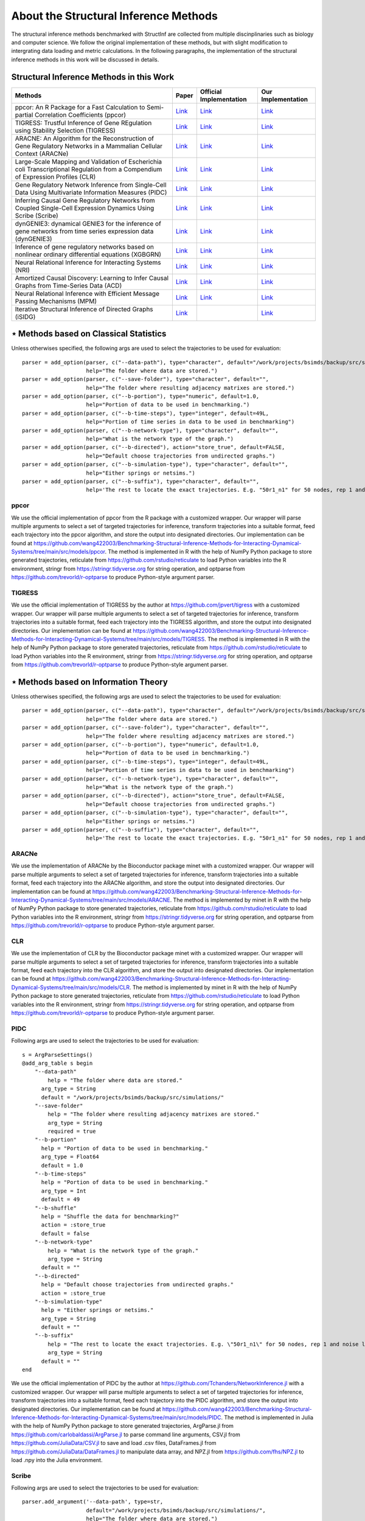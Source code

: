 **************************************
About the Structural Inference Methods
**************************************

The structural inference methods benchmarked with StructInf are collected from multiple discinplinaries such as biology and computer science.
We follow the original implementation of these methods, but with slight modification to intergrating data loading and metric calculations.
In the following paragraphs, the implementation of the structural inference methods in this work will be discussed in details.

Structural Inference Methods in this Work
=========================================

+----------------------------------------------------------------------------------------------------------------------------------+---------------------------------------------------------------------------------------------------------------------+---------------------------------------------------------------------+--------------------------------------------------------------------------------------------------------------------------------------------------------------+
| Methods                                                                                                                          | Paper                                                                                                               | Official Implementation                                             | Our Implementation                                                                                                                                           |
+==================================================================================================================================+=====================================================================================================================+=====================================================================+==============================================================================================================================================================+
| ppcor: An R Package for a Fast Calculation to Semi-partial Correlation Coefficients (ppcor)                                      | `Link <https://www.ncbi.nlm.nih.gov/pmc/articles/PMC4681537/>`_                                                     | `Link <https://cran.r-project.org/web/packages/ppcor/index.html>`_  | `Link <https://github.com/wang422003/Benchmarking-Structural-Inference-Methods-for-Interacting-Dynamical-Systems/tree/main/src/models/ppcor>`_               |
+----------------------------------------------------------------------------------------------------------------------------------+---------------------------------------------------------------------------------------------------------------------+---------------------------------------------------------------------+--------------------------------------------------------------------------------------------------------------------------------------------------------------+
| TIGRESS: Trustful Inference of Gene REgulation using Stability Selection (TIGRESS)                                               | `Link <https://bmcsystbiol.biomedcentral.com/articles/10.1186/1752-0509-6-145>`_                                    | `Link <https://github.com/jpvert/tigress/tree/master>`_             | `Link <https://github.com/wang422003/Benchmarking-Structural-Inference-Methods-for-Interacting-Dynamical-Systems/tree/main/src/models/TIGRESS>`_             |
+----------------------------------------------------------------------------------------------------------------------------------+---------------------------------------------------------------------------------------------------------------------+---------------------------------------------------------------------+--------------------------------------------------------------------------------------------------------------------------------------------------------------+
| ARACNE: An Algorithm for the Reconstruction of Gene Regulatory Networks in a Mammalian Cellular Context (ARACNe)                 | `Link <https://bmcbioinformatics.biomedcentral.com/articles/10.1186/1471-2105-7-S1-S7>`_                            | `Link <https://califano.c2b2.columbia.edu/aracne>`_                 | `Link <https://github.com/wang422003/Benchmarking-Structural-Inference-Methods-for-Interacting-Dynamical-Systems/tree/main/src/models/ARACNE>`_              |
+----------------------------------------------------------------------------------------------------------------------------------+---------------------------------------------------------------------------------------------------------------------+---------------------------------------------------------------------+--------------------------------------------------------------------------------------------------------------------------------------------------------------+
| Large-Scale Mapping and Validation of Escherichia coli Transcriptional Regulation from a Compendium of Expression Profiles (CLR) | `Link <https://journals.plos.org/plosbiology/article?id=10.1371/journal.pbio.0050008>`_                             | `Link <https://bioconductor.org/install/>`_                         | `Link <https://github.com/wang422003/Benchmarking-Structural-Inference-Methods-for-Interacting-Dynamical-Systems/tree/main/src/models/CLR>`_                 |
+----------------------------------------------------------------------------------------------------------------------------------+---------------------------------------------------------------------------------------------------------------------+---------------------------------------------------------------------+--------------------------------------------------------------------------------------------------------------------------------------------------------------+
| Gene Regulatory Network Inference from Single-Cell Data Using Multivariate Information Measures (PIDC)                           | `Link <https://www.sciencedirect.com/science/article/pii/S2405471217303861>`_                                       | `Link <https://github.com/Tchanders/NetworkInference.jl>`_          | `Link <https://github.com/wang422003/Benchmarking-Structural-Inference-Methods-for-Interacting-Dynamical-Systems/tree/main/src/models/PIDC>`_                |
+----------------------------------------------------------------------------------------------------------------------------------+---------------------------------------------------------------------------------------------------------------------+---------------------------------------------------------------------+--------------------------------------------------------------------------------------------------------------------------------------------------------------+
| Inferring Causal Gene Regulatory Networks from Coupled Single-Cell Expression Dynamics Using Scribe (Scribe)                     | `Link <https://www.sciencedirect.com/science/article/pii/S2405471220300363>`_                                       | `Link <https://github.com/aristoteleo/Scribe-py/tree/master>`_      | `Link <https://github.com/wang422003/Benchmarking-Structural-Inference-Methods-for-Interacting-Dynamical-Systems/tree/main/src/models/scribe>`_              |
+----------------------------------------------------------------------------------------------------------------------------------+---------------------------------------------------------------------------------------------------------------------+---------------------------------------------------------------------+--------------------------------------------------------------------------------------------------------------------------------------------------------------+
| dynGENIE3: dynamical GENIE3 for the inference of gene networks from time series expression data (dynGENIE3)                      | `Link <https://www.nature.com/articles/s41598-018-21715-0>`_                                                        | `Link <https://github.com/vahuynh/dynGENIE3/tree/master>`_          | `Link <https://github.com/wang422003/Benchmarking-Structural-Inference-Methods-for-Interacting-Dynamical-Systems/tree/main/src/models/dynGENIE3>`_           |
+----------------------------------------------------------------------------------------------------------------------------------+---------------------------------------------------------------------------------------------------------------------+---------------------------------------------------------------------+--------------------------------------------------------------------------------------------------------------------------------------------------------------+
| Inference of gene regulatory networks based on nonlinear ordinary differential equations (XGBGRN)                                | `Link <https://academic.oup.com/bioinformatics/article/36/19/4885/5709036>`_                                        | `Link <https://github.com/lab319/GRNs_nonlinear_ODEs>`_             | `Link <https://github.com/wang422003/Benchmarking-Structural-Inference-Methods-for-Interacting-Dynamical-Systems/tree/main/src/models/GRNs_nonlinear_ODEs>`_ |
+----------------------------------------------------------------------------------------------------------------------------------+---------------------------------------------------------------------------------------------------------------------+---------------------------------------------------------------------+--------------------------------------------------------------------------------------------------------------------------------------------------------------+
| Neural Relational Inference for Interacting Systems (NRI)                                                                        | `Link <http://proceedings.mlr.press/v80/kipf18a/kipf18a.pdf>`_                                                      | `Link <http://github.com/ethanfetaya/NRI>`_                         | `Link <https://github.com/wang422003/Benchmarking-Structural-Inference-Methods-for-Interacting-Dynamical-Systems/tree/main/src/models/NRI>`_                 |
+----------------------------------------------------------------------------------------------------------------------------------+---------------------------------------------------------------------------------------------------------------------+---------------------------------------------------------------------+--------------------------------------------------------------------------------------------------------------------------------------------------------------+
| Amortized Causal Discovery: Learning to Infer Causal Graphs from Time-Series Data (ACD)                                          | `Link <https://proceedings.mlr.press/v177/lowe22a/lowe22a.pdf>`_                                                    | `Link <https://github.com/loeweX/AmortizedCausalDiscovery>`_        | `Link <https://github.com/wang422003/Benchmarking-Structural-Inference-Methods-for-Interacting-Dynamical-Systems/tree/main/src/models/ACD>`_                 |
+----------------------------------------------------------------------------------------------------------------------------------+---------------------------------------------------------------------------------------------------------------------+---------------------------------------------------------------------+--------------------------------------------------------------------------------------------------------------------------------------------------------------+
| Neural Relational Inference with Efficient Message Passing Mechanisms (MPM)                                                      | `Link <https://ojs.aaai.org/index.php/AAAI/article/view/16868>`_                                                    | `Link <https://github.com/hilbert9221/NRI-MPM>`_                    | `Link <https://github.com/wang422003/Benchmarking-Structural-Inference-Methods-for-Interacting-Dynamical-Systems/tree/main/src/models/MPM>`_                 |
+----------------------------------------------------------------------------------------------------------------------------------+---------------------------------------------------------------------------------------------------------------------+---------------------------------------------------------------------+--------------------------------------------------------------------------------------------------------------------------------------------------------------+
| Iterative Structural Inference of Directed Graphs (iSIDG)                                                                        | `Link <https://papers.nips.cc/paper_files/paper/2022/file/39717429762da92201a750dd03386920-Paper-Conference.pdf>`_  |                                                                     | `Link <https://github.com/wang422003/Benchmarking-Structural-Inference-Methods-for-Interacting-Dynamical-Systems/tree/main/src/models/iSIDG>`_               |
+----------------------------------------------------------------------------------------------------------------------------------+---------------------------------------------------------------------------------------------------------------------+---------------------------------------------------------------------+--------------------------------------------------------------------------------------------------------------------------------------------------------------+

⋆ Methods based on Classical Statistics
=======================================
Unless otherwises specified, the following args are used to select the trajectories to be used for evaluation:
::
  parser = add_option(parser, c("--data-path"), type="character", default="/work/projects/bsimds/backup/src/simulations/",
                      help="The folder where data are stored.")
  parser = add_option(parser, c("--save-folder"), type="character", default="",
                      help="The folder where resulting adjacency matrixes are stored.")
  parser = add_option(parser, c("--b-portion"), type="numeric", default=1.0,
                      help="Portion of data to be used in benchmarking.")
  parser = add_option(parser, c("--b-time-steps"), type="integer", default=49L,
                      help="Portion of time series in data to be used in benchmarking")
  parser = add_option(parser, c("--b-network-type"), type="character", default="",
                      help="What is the network type of the graph.")
  parser = add_option(parser, c("--b-directed"), action="store_true", default=FALSE,
                      help="Default choose trajectories from undirected graphs.")
  parser = add_option(parser, c("--b-simulation-type"), type="character", default="",
                      help="Either springs or netsims.")
  parser = add_option(parser, c("--b-suffix"), type="character", default="",
                      help='The rest to locate the exact trajectories. E.g. "50r1_n1" for 50 nodes, rep 1 and noise level 1. Or "50r1" for 50 nodes, rep 1 and noise free.')

ppcor
*****
We use the official implementation of ppcor from the R package with a customized wrapper.
Our wrapper will parse multiple arguments to select a set of targeted trajectories for inference, transform trajectories into a suitable format, feed each trajectory into the ppcor algorithm, and store the output into designated directories.
Our implementation can be found at https://github.com/wang422003/Benchmarking-Structural-Inference-Methods-for-Interacting-Dynamical-Systems/tree/main/src/models/ppcor.
The method is implemented in R with the help of NumPy Python package to store generated trajectories, reticulate from https://github.com/rstudio/reticulate to load Python variables into the R environment, stringr from https://stringr.tidyverse.org for string operation, and optparse from https://github.com/trevorld/r-optparse to produce Python-style argument parser.

TIGRESS
*******
We use the official implementation of TIGRESS by the author at https://github.com/jpvert/tigress with a customized wrapper.
Our wrapper will parse multiple arguments to select a set of targeted trajectories for inference, transform trajectories into a suitable format, feed each trajectory into the TIGRESS algorithm, and store the output into designated directories.
Our implementation can be found at https://github.com/wang422003/Benchmarking-Structural-Inference-Methods-for-Interacting-Dynamical-Systems/tree/main/src/models/TIGRESS.
The method is implemented in R with the help of NumPy Python package to store generated trajectories, reticulate from https://github.com/rstudio/reticulate to load Python variables into the R environment, stringr from https://stringr.tidyverse.org for string operation, and optparse from https://github.com/trevorld/r-optparse to produce Python-style argument parser.

⋆ Methods based on Information Theory
=====================================
Unless otherwises specified, the following args are used to select the trajectories to be used for evaluation:
::
  parser = add_option(parser, c("--data-path"), type="character", default="/work/projects/bsimds/backup/src/simulations/",
                      help="The folder where data are stored.")
  parser = add_option(parser, c("--save-folder"), type="character", default="",
                      help="The folder where resulting adjacency matrixes are stored.")
  parser = add_option(parser, c("--b-portion"), type="numeric", default=1.0,
                      help="Portion of data to be used in benchmarking.")
  parser = add_option(parser, c("--b-time-steps"), type="integer", default=49L,
                      help="Portion of time series in data to be used in benchmarking")
  parser = add_option(parser, c("--b-network-type"), type="character", default="",
                      help="What is the network type of the graph.")
  parser = add_option(parser, c("--b-directed"), action="store_true", default=FALSE,
                      help="Default choose trajectories from undirected graphs.")
  parser = add_option(parser, c("--b-simulation-type"), type="character", default="",
                      help="Either springs or netsims.")
  parser = add_option(parser, c("--b-suffix"), type="character", default="",
                      help='The rest to locate the exact trajectories. E.g. "50r1_n1" for 50 nodes, rep 1 and noise level 1. Or "50r1" for 50 nodes, rep 1 and noise free.')

ARACNe
******
We use the implementation of ARACNe by the Bioconductor package minet with a customized wrapper.
Our wrapper will parse multiple arguments to select a set of targeted trajectories for inference, transform trajectories into a suitable format, feed each trajectory into the ARACNe algorithm, and store the output into designated directories.
Our implementation can be found at https://github.com/wang422003/Benchmarking-Structural-Inference-Methods-for-Interacting-Dynamical-Systems/tree/main/src/models/ARACNE.
The method is implemented by minet in R with the help of NumPy Python package to store generated trajectories, reticulate from https://github.com/rstudio/reticulate to load Python variables into the R environment, stringr from https://stringr.tidyverse.org for string operation, and optparse from https://github.com/trevorld/r-optparse to produce Python-style argument parser.

CLR
***
We use the implementation of CLR by the Bioconductor package minet with a customized wrapper.
Our wrapper will parse multiple arguments to select a set of targeted trajectories for inference, transform trajectories into a suitable format, feed each trajectory into the CLR algorithm, and store the output into designated directories.
Our implementation can be found at https://github.com/wang422003/Benchmarking-Structural-Inference-Methods-for-Interacting-Dynamical-Systems/tree/main/src/models/CLR.
The method is implemented by minet in R with the help of NumPy Python package to store generated trajectories, reticulate from https://github.com/rstudio/reticulate to load Python variables into the R environment, stringr from https://stringr.tidyverse.org for string operation, and optparse from https://github.com/trevorld/r-optparse to produce Python-style argument parser.

PIDC
****
Following args are used to select the trajectories to be used for evaluation:
::
  s = ArgParseSettings()
  @add_arg_table s begin
      "--data-path"
          help = "The folder where data are stored."
        arg_type = String
        default = "/work/projects/bsimds/backup/src/simulations/"
      "--save-folder"
          help = "The folder where resulting adjacency matrixes are stored."
          arg_type = String
          required = true
      "--b-portion"
        help = "Portion of data to be used in benchmarking."
        arg_type = Float64
        default = 1.0
      "--b-time-steps"
        help = "Portion of data to be used in benchmarking."
        arg_type = Int
        default = 49
      "--b-shuffle"
        help = "Shuffle the data for benchmarking?"
        action = :store_true
        default = false
      "--b-network-type"
          help = "What is the network type of the graph."
          arg_type = String
        default = ""
      "--b-directed"
        help = "Default choose trajectories from undirected graphs."
        action = :store_true
      "--b-simulation-type"
        help = "Either springs or netsims."
        arg_type = String
        default = ""
      "--b-suffix"
          help = "The rest to locate the exact trajectories. E.g. \"50r1_n1\" for 50 nodes, rep 1 and noise level 1. Or \"50r1\" for 50 nodes, rep 1 and noise free."
          arg_type = String
        default = ""
  end

We use the official implementation of PIDC by the author at https://github.com/Tchanders/NetworkInference.jl with a customized wrapper.
Our wrapper will parse multiple arguments to select a set of targeted trajectories for inference, transform trajectories into a suitable format, feed each trajectory into the PIDC algorithm, and store the output into designated directories.
Our implementation can be found at https://github.com/wang422003/Benchmarking-Structural-Inference-Methods-for-Interacting-Dynamical-Systems/tree/main/src/models/PIDC.
The method is implemented in Julia with the help of NumPy Python package to store generated trajectories, ArgParse.jl from https://github.com/carlobaldassi/ArgParse.jl to parse command line arguments, CSV.jl from https://github.com/JuliaData/CSV.jl to save and load .csv files, DataFrames.jl from https://github.com/JuliaData/DataFrames.jl to manipulate data array, and NPZ.jl from https://github.com/fhs/NPZ.jl to load .npy into the Julia environment.

Scribe
******
Following args are used to select the trajectories to be used for evaluation:
::
  parser.add_argument('--data-path', type=str,
                      default="/work/projects/bsimds/backup/src/simulations/",
                      help="The folder where data are stored.")
  parser.add_argument('--save-folder', type=str, required=True,
                      help="The folder where resulting adjacency matrixes are stored.")
  parser.add_argument('--b-portion', type=float, default=1.0,
                      help='Portion of data to be used in benchmarking.')
  parser.add_argument('--b-time-steps', type=int, default=49,
                      help='Portion of time series in data to be used in benchmarking.')
  parser.add_argument('--b-shuffle', action='store_true', default=False,
                      help='Shuffle the data for benchmarking?')
  parser.add_argument('--b-network-type', type=str, default='',
                      help='What is the network type of the graph.')
  parser.add_argument('--b-directed', action='store_true', default=False,
                      help='Default choose trajectories from undirected graphs.')
  parser.add_argument('--b-simulation-type', type=str, default='',
                      help='Either springs or netsims.')
  parser.add_argument('--b-suffix', type=str, default='',
                  help='The rest to locate the exact trajectories. E.g. "50r1_n1" for 50 nodes, rep 1 and noise level 1. Or "50r1" for 50 nodes, rep 1 and noise free.')
  parser.add_argument('--pct-cpu', type=float, default=1.0,
                      help='Percentage of number of CPUs to be used.')

We optimize the official implementation of Scribe by the author at https://github.com/aristoteleo/Scribe-py with a customized wrapper.
Our wrapper will parse multiple arguments to select a set of targeted trajectories for inference, transform trajectories into a suitable format, feed each trajectory into the Scribe algorithm, and store the output into designated directories.
Our implementation has customized causal_network.py and information_estimators.py scripts so as to modify the hyperparameters directly from command line arguments.
We also have optimized the parallel support and computation efficiency and kept minimal functionality for benchmarking purposes, at the same time maintaining its general mechanism.
Our implementation can be found at https://github.com/wang422003/Benchmarking-Structural-Inference-Methods-for-Interacting-Dynamical-Systems/tree/main/src/models/scribe.
The method is implemented in Python with the help of NumPy package to store generated trajectories and tqdm from https://github.com/tqdm/tqdm to create progress bars.

⋆ Methods based on Tree Algorithms
==================================
Following args are used to select the trajectories to be used for evaluation:
::
  parser.add_argument('--data-path', type=str,
                      default="/work/projects/bsimds/backup/src/simulations/",
                      help="The folder where data are stored.")
  parser.add_argument('--save-folder', type=str, required=True,
                      help="The folder where resulting adjacency matrixes are stored.")
  parser.add_argument('--b-portion', type=float, default=1.0,
                      help='Portion of data to be used in benchmarking.')
  parser.add_argument('--b-time-steps', type=int, default=49,
                      help='Portion of time series in data to be used in benchmarking.')
  parser.add_argument('--b-shuffle', action='store_true', default=False,
                      help='Shuffle the data for benchmarking?')
  parser.add_argument('--b-network-type', type=str, default='',
                      help='What is the network type of the graph.')
  parser.add_argument('--b-directed', action='store_true', default=False,
                      help='Default choose trajectories from undirected graphs.')
  parser.add_argument('--b-simulation-type', type=str, default='',
                      help='Either springs or netsims.')
  parser.add_argument('--b-suffix', type=str, default='',
                  help='The rest to locate the exact trajectories. E.g. "50r1_n1" for 50 nodes, rep 1 and noise level 1. Or "50r1" for 50 nodes, rep 1 and noise free.')
  parser.add_argument('--pct-cpu', type=float, default=1.0,
                      help='Percentage of number of CPUs to be used.')

dynGENIE3
*********
We optimize the official Python implementation of dynGENIE3 by the author at https://github.com/vahuynh/dynGENIE3 with a customized wrapper.
Our wrapper will parse multiple arguments to select a set of targeted trajectories for inference, transform trajectories into a suitable format, feed each trajectory into the dynGENIE3 algorithm, and store the output into designated directories.
Following the principle of maintaining dynGENIE's general mechanism, we have modified the dynGENIE3.py script so as to tune the hyperparameters directly from command line arguments, increase computation efficiency on big datasets, enable calculation of self-influence, and retain minimal functionality for benchmarking purposes.
Our implementation can be found at https://github.com/wang422003/Benchmarking-Structural-Inference-Methods-for-Interacting-Dynamical-Systems/tree/main/src/models/dynGENIE3.
The method is implemented in Python with the help of NumPy package to store generated trajectories.

XGBGRN
******
We use the official implementation of XGBGRN by the author at https://github.com/lab319/GRNs_nonlinear_ODEs with a customized wrapper.
Our wrapper will parse multiple arguments to select a set of targeted trajectories for inference, transform trajectories into a suitable format, feed each trajectory into the XGBGRN algorithm, and store the output into designated directories.
Our implementation can be found at https://github.com/wang422003/Benchmarking-Structural-Inference-Methods-for-Interacting-Dynamical-Systems/tree/main/src/models/GRNs_nonlinear_ODEs.
The method is implemented in Python with the help of NumPy package to store generated trajectories.

⋆ Methods based on VAEs
=======================

In general, we added following arguments to the argparse variable in these methods:
::
  parser.add_argument('--save-probs', action='store_true', default=False,
                      help='Save the probs during test.')
  parser.add_argument('--b-portion', type=float, default=1.0,
                      help='Portion of data to be used in benchmarking.')
  parser.add_argument('--b-time-steps', type=int, default=49,
                      help='Portion of time series in data to be used in benchmarking.')
  parser.add_argument('--b-shuffle', action='store_true', default=False,
                      help='Shuffle the data for benchmarking.')
  parser.add_argument('--data-path', type=str, default='',
                      help='Where to load the data. May input the paths to edges_train of the data.')
  parser.add_argument('--b-network-type', type=str, default='',
                      help='What is the network type of the graph.')
  parser.add_argument('--b-directed', action='store_true', default=False,
                      help='Default choose trajectories from undirected graphs.')
  parser.add_argument('--b-simulation-type', type=str, default='',
                      help='Either springs or netsims.')
  parser.add_argument('--b-suffix', type=str, default='',
      help='The rest to locate the exact trajectories. E.g. "50r1_n1" for 50 nodes, rep 1 and noise level 1.'
           ' Or "50r1" for 50 nodes, rep 1 and noise free.')


NRI
****
We use the official implementation code by the author from https://github.com/ethanfetaya/NRI with customized data loaders for our chosen datasets.
The customized data loaders are named "load\_customized\_springs\_data" and "load\_customized\_netsims\_data". Both of them are implemented in the "utils.py" file.
The metric calculation pipeline is integrated into the "test" function.
Besides that, the remaining part are in consistent with its official implementation.
The code of our implementation can be found at https://github.com/wang422003/Benchmarking-Structural-Inference-Methods-for-Interacting-Dynamical-Systems/tree/main/src/models/NRI .

ACD
***
We use the official implementation code by the author https://github.com/loeweX/AmortizedCausalDiscovery with a customized data loader for our datasets. 
The customized data loader is named "load\_data\_customized", and is implemented in "data\_loader.py".
The metric calculation pipeline is integrated into the function "forward\_pass\_and\_eval" of "foward\_pass\_and\_eval.py" file.
Besides that, the remaining part are in consistent with its official implementation.
The code of our implementation can be found at https://github.com/wang422003/Benchmarking-Structural-Inference-Methods-for-Interacting-Dynamical-Systems/tree/main/src/models/ACD .

MPM
***
We use the official implementation code by the author at https://github.com/hilbert9221/NRI-MPM with a customized data loader for our chosen datasets.
The customized data loader function is named "load\_customized\_data", and with data preprocessing functions "load\_nri" and "load\_netsims".
The first function is implemented in "run.py", while the rest are implemented in "load.py".
The metric calculation pipelines are integrated into the "test" function of "XNRIIns" class in "XNRI.py" file.
Besides that, the remaining part are in consistent with its official implementation.
The code of our implementation can be found at https://github.com/wang422003/Benchmarking-Structural-Inference-Methods-for-Interacting-Dynamical-Systems/tree/main/src/models/MPM .

iSIDG
******
We use the official implementation sent by the authors.
We modified it with a customized data loader function: "load\_data\_benchmark", which is implemented in "utils.py".
Besides that, the remaining part are in consistent with its official implementation.
The code of our implementation can be found at https://github.com/wang422003/Benchmarking-Structural-Inference-Methods-for-Interacting-Dynamical-Systems/tree/main/src/models/iSIDG .


